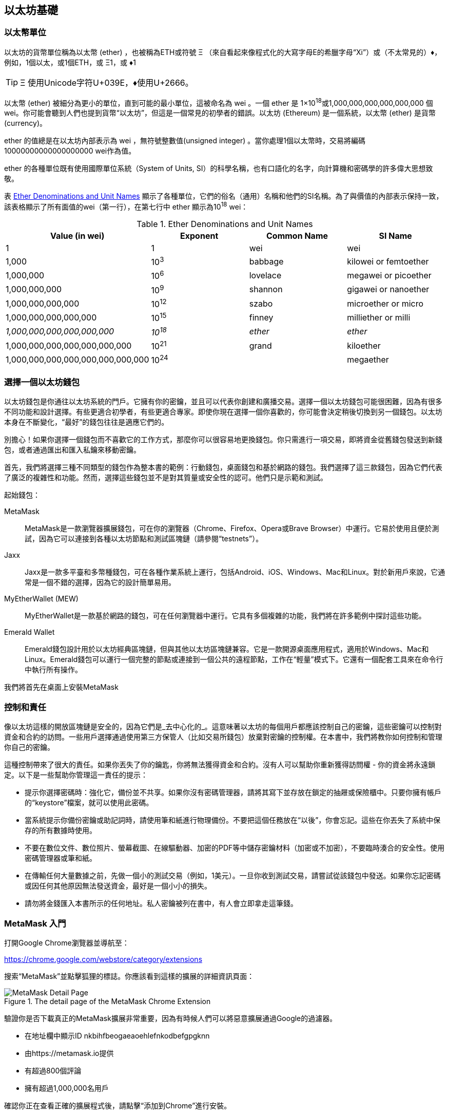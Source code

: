 [[intro_chapter]]
== 以太坊基礎

[[ether_units]]
=== 以太幣單位

以太坊的貨幣單位稱為以太幣 (ether) ，也被稱為ETH或符號 &#926; （來自看起來像程式化的大寫字母E的希臘字母“Xi”）或（不太常見的）&#9830;，例如，1個以太，或1個ETH，或 &#926;1，或 &#9830;1

[TIP]
====
&#926; 使用Unicode字符U+039E，&#9830;使用U+2666。
====

以太幣 (ether) 被細分為更小的單位，直到可能的最小單位，這被命名為 wei 。一個 ether 是 1×10^18^或1,000,000,000,000,000,000 個 wei。你可能會聽到人們也提到貨幣“以太坊”，但這是一個常見的初學者的錯誤。以太坊 (Ethereum) 是一個系統，以太幣 (ether) 是貨幣(currency)。

ether 的值總是在以太坊內部表示為 wei ，無符號整數值(unsigned integer) 。當你處理1個以太幣時，交易將編碼 10000000000000000000 wei作為值。

ether 的各種單位既有使用國際單位系統（System of Units, SI）的科學名稱，也有口語化的名字，向計算機和密碼學的許多偉大思想致敬。

表 <<ether_denominations>> 顯示了各種單位，它們的俗名（通用）名稱和他們的SI名稱。為了與價值的內部表示保持一致，該表格顯示了所有面值的wei（第一行），在第七行中 ether 顯示為10^18^ wei：

[[ether_denominations]]
.Ether Denominations and Unit Names
[options="header"]
|===
| Value (in wei) | Exponent | Common Name | SI Name
| 1 | 1 | wei | wei
| 1,000 | 10^3^ | babbage | kilowei or femtoether
| 1,000,000 | 10^6^ | lovelace | megawei or picoether
| 1,000,000,000 | 10^9^ | shannon | gigawei or nanoether
| 1,000,000,000,000 | 10^12^ | szabo | microether or micro
| 1,000,000,000,000,000 | 10^15^ | finney | milliether or milli
| _1,000,000,000,000,000,000_ | _10^18^_ | _ether_ | _ether_
| 1,000,000,000,000,000,000,000 | 10^21^ | grand | kiloether
| 1,000,000,000,000,000,000,000,000 | 10^24^ | | megaether
|===

[[choosing_eth_wallet]]
=== 選擇一個以太坊錢包

以太坊錢包是你通往以太坊系統的門戶。它擁有你的密鑰，並且可以代表你創建和廣播交易。選擇一個以太坊錢包可能很困難，因為有很多不同功能和設計選擇。有些更適合初學者，有些更適合專家。即使你現在選擇一個你喜歡的，你可能會決定稍後切換到另一個錢包。以太坊本身在不斷變化，“最好”的錢包往往是適應它們的。

別擔心！如果你選擇一個錢包而不喜歡它的工作方式，那麼你可以很容易地更換錢包。你只需進行一項交易，即將資金從舊錢包發送到新錢包，或者通過匯出和匯入私鑰來移動密鑰。

首先，我們將選擇三種不同類型的錢包作為整本書的範例：行動錢包，桌面錢包和基於網路的錢包。我們選擇了這三款錢包，因為它們代表了廣泛的複雜性和功能。然而，選擇這些錢包並不是對其質量或安全性的認可。他們只是示範和測試。

起始錢包：

MetaMask:: MetaMask是一款瀏覽器擴展錢包，可在你的瀏覽器（Chrome、Firefox、Opera或Brave Browser）中運行。它易於使用且便於測試，因為它可以連接到各種以太坊節點和測試區塊鏈（請參閱“testnets”）。

Jaxx:: Jaxx是一款多平臺和多幣種錢包，可在各種作業系統上運行，包括Android、iOS、Windows、Mac和Linux。對於新用戶來說，它通常是一個不錯的選擇，因為它的設計簡單易用。

MyEtherWallet (MEW):: MyEtherWallet是一款基於網路的錢包，可在任何瀏覽器中運行。它具有多個複雜的功能，我們將在許多範例中探討這些功能。

Emerald Wallet:: Emerald錢包設計用於以太坊經典區塊鏈，但與其他以太坊區塊鏈兼容。它是一款開源桌面應用程式，適用於Windows、Mac和Linux。Emerald錢包可以運行一個完整的節點或連接到一個公共的遠程節點，工作在“輕量”模式下。它還有一個配套工具來在命令行中執行所有操作。

我們將首先在桌面上安裝MetaMask

[[control_responsibility]]
=== 控制和責任

像以太坊這樣的開放區塊鏈是安全的，因為它們是_去中心化的_。這意味著以太坊的每個用戶都應該控制自己的密鑰，這些密鑰可以控制對資金和合約的訪問。一些用戶選擇通過使用第三方保管人（比如交易所錢包）放棄對密鑰的控制權。在本書中，我們將教你如何控制和管理你自己的密鑰。

這種控制帶來了很大的責任。如果你丟失了你的鑰匙，你將無法獲得資金和合約。沒有人可以幫助你重新獲得訪問權 - 你的資金將永遠鎖定。以下是一些幫助你管理這一責任的提示：

* 提示你選擇密碼時：強化它，備份並不共享。如果你沒有密碼管理器，請將其寫下並存放在鎖定的抽屜或保險櫃中。只要你擁有帳戶的“keystore”檔案，就可以使用此密碼。

* 當系統提示你備份密鑰或助記詞時，請使用筆和紙進行物理備份。不要把這個任務放在“以後”，你會忘記。這些在你丟失了系統中保存的所有數據時使用。

* 不要在數位文件、數位照片、螢幕截圖、在線驅動器、加密的PDF等中儲存密鑰材料（加密或不加密），不要臨時湊合的安全性。使用密碼管理器或筆和紙。

* 在傳輸任何大量數據之前，先做一個小的測試交易（例如，1美元）。一旦你收到測試交易，請嘗試從該錢包中發送。如果你忘記密碼或因任何其他原因無法發送資金，最好是一個小小的損失。

* 請勿將金錢匯入本書所示的任何地址。私人密鑰被列在書中，有人會立即拿走這筆錢。


[[installing_MetaMask]]
=== MetaMask 入門

打開Google Chrome瀏覽器並導航至：

https://chrome.google.com/webstore/category/extensions

搜索“MetaMask”並點擊狐狸的標誌。你應該看到這樣的擴展的詳細資訊頁面：

[[metamask_download]]
.The detail page of the MetaMask Chrome Extension
image::images/metamask_download.png["MetaMask Detail Page"]

驗證你是否下載真正的MetaMask擴展非常重要，因為有時候人們可以將惡意擴展通過Google的過濾器。

* 在地址欄中顯示ID +nkbihfbeogaeaoehlefnkodbefgpgknn+ 
* 由https://metamask.io提供
* 有超過800個評論
* 擁有超過1,000,000名用戶

確認你正在查看正確的擴展程式後，請點擊“添加到Chrome”進行安裝。

[[using_MetaMask]]
=== 第一次使用MetaMask

一旦安裝了MetaMask，你應該在瀏覽器的工具欄中看到一個新圖示（狐狸頭）。點擊它開始。它將要求你接受條款和條件，然後通過輸入密碼來創建新的以太坊錢包：

[[metamask_password]]
.The password page of the MetaMask Chrome Extension
image::images/metamask_password.png["MetaMask Password Page"]

[TIP]
====
密碼控制對MetaMask的訪問，任何有權訪問你的瀏覽器的人無法使用它。
====

一旦你設置了密碼，MetaMask將為你生成一個錢包並向你顯示一個_助記詞備份_，由12個英文單詞組成。如果MetaMask或你的計算機出現問題，可以在任何兼容的錢包中使用這些詞來恢復對資金的訪問。你不需要通過密碼進行恢復。這12個字就足夠了。

[[metamask_mnemonic]]
.The mnemonic backup of your wallet, created by MetaMask
image::images/metamask_mnemonic.png["MetaMask Mnemonic Page"]

[TIP]
====
在紙上備份助記符（12個字），兩次。將兩份紙張備份存放在兩個單獨的安全位置，例如防火安全櫃，鎖定的抽屜或保險箱。將紙質備份視為你在Ethereum錢包中儲存的相同價值的現金。任何能夠訪問這些文字的人都可以訪問並竊取你的資金。
====

一旦確認你已安全儲存助記符，MetaMask將顯示你的以太坊帳戶詳細資訊：

[[metamask_account]]
.Your Ethereum account in MetaMask
image::images/metamask_account.png["MetaMask Account Page"]

你的帳戶頁面會顯示你帳戶的名稱（預設情況下為“Account 1”），以太坊地址（範例中為0x9E713 ...）以及彩色圖示，以幫助你將此帳戶與其他帳戶區分開來。在帳戶頁面的頂部，你可以看到你當前正在使用哪個以太坊網路（範例中的“主網路”）。

恭喜！你已經建立了你的第一個以太坊錢包！

[[switching_networks]]
=== 切換網路

正如你在MetaMask帳戶頁面上所看到的，你可以在多個以太坊網路中進行選擇。預設情況下，MetaMask將嘗試連接到“主網路”。其他選擇是公共測試網，你選擇的任何以太坊節點或在你自己的計算機上運行私有區塊鏈的節點（本地主機）：

Main Ethereum Network:: 主要的，公開的以太坊區塊鏈。真正的ETH，真正的價值，真正的後果。

Ropsten Test Network:: 以太坊公開測試區塊鏈和網路，使用工作證明共識（挖礦）。在這個網路上的ETH沒有價值。Ropsten的問題在於攻擊者鑄造了數以萬計的區塊，產生巨大的重組並將燃氣極限推到9B。當時需要一個新的公共測試網，但之後（2017年3月25日）Ropsten也復活了！

Kovan Test Network:: 以太坊公開測試區塊鏈和網路，使用“Aura”協議進行權威證明（Proof-of-Authority）共識（聯合簽名）。在這個網路上的ETH沒有價值。該測試網路僅由“Parity”支持。其他以太坊客戶使用稍後提出的"Clique"協議作為權威證明。

Rinkeby Test Network:: 以太坊公開測試區塊鏈和網路，使用“Clique”協議進行權威證明共識（聯合簽名）。在這個網路上的ETH沒有價值。

Localhost 8545:: 連接到與瀏覽器在同一臺計算機上運行的節點。該節點可以是任何公共區塊鏈（主要或測試網路）或私人測試網路的一部分（參見<<ganache>>）。

Custom RPC:: 允許你將MetaMask連接到任何具有geth兼容的遠程過程調用（RPC）接口的節點。該節點可以是任何公共或私有區塊鏈的一部分。

有關各種以太坊測試網以及如何在它們之間進行選擇的更多資訊，請參見 <<testnets>>。

[TIP]
====
你的MetaMask錢包在連接的所有網路上使用相同的私鑰和以太坊地址。但是，每個以太坊網路上的以太坊地址餘額將有所不同。例如，你的密鑰可以控制Ropsten上的以太和合約，但不能控制主網上的。
====

[[getting_test_eth]]
=== 獲得一些測試以太幣

我們的首要任務是給我們的錢包儲值。我們不會在主網上這樣做，因為真正的以太網需要花費金錢，處理它需要更多的經驗。現在，我們將使用一些testnet ether加載我們的錢包。

將MetaMask切換到_Ropsten測試網路_。然後點擊“Buy”，然後點擊“Ropsten Test Faucet”。MetaMask將打開一個新的網頁：

[[metamask_ropsten_faucet]]
.MetaMask Ropsten Test Faucet
image::images/metamask_ropsten_faucet.png["MetaMask Ropsten Test Faucet"]

你可能會注意到該網頁已經包含你的MetaMask錢包的以太坊地址。MetaMask集成了支持以太坊的網頁（ 參見 <<dapps>>）與你的MetaMask錢包整合在一起。MetaMask可以在網頁上“查看”以太坊地址，例如，你可以向顯示以太坊地址的網上商店發送付款。如果網頁請求，MetaMask也可以使用自己的錢包地址填入網頁，作為收件人地址。在此頁面中，faucet應用程式要求MetaMask提供一個錢包地址以發送測試以太網。

按綠色"request 1 ether from faucet"按鈕。你會看到一個交易ID出現在頁面的下方。faucet應用程式創建了一個交易 - 付款給你。交易ID如下所示：

[[faucet_tx_id]]
----
0x7c7ad5aaea6474adccf6f5c5d6abed11b70a350fbc6f9590109e099568090c57
----

幾秒鐘後，新交易將由Ropsten礦工開採，你的MetaMask錢包將顯示1 ETH的餘額。點擊交易ID，你的瀏覽器會將你帶到一個_block explorer_，該網站允許你查看和瀏覽區塊，地址和交易。MetaMask使用 +etherscan.io+ 區塊瀏覽器，這是受歡迎的以太坊區塊瀏覽器之一。包含Ropsten Test Faucet支付的交易顯示在 <<ropsten_block_explorer>> 中。

[[ropsten_block_explorer]]
.Etherscan Ropsten Block Explorer
image::images/ropsten_block_explorer.png["Etherscan Ropsten Block Explorer"]

交易記錄在Ropsten區塊鏈中，任何人都可以隨時查看，只需搜索交易ID或訪問鏈接即可：

https://ropsten.etherscan.io/tx/0x7c7ad5aaea6474adccf6f5c5d6abed11b70a350fbc6f9590109e099568090c57

嘗試訪問該鏈接，或將交易雜湊值輸入到 +ropsten.etherscan.io+ 網站中，親自查看。

[[sending_eth_MetaMask]]
=== 使用MetaMask發送ether

一旦我們從Ropsten Test Faucet接收到我們的第一個測試ether，我們將試著發送一些ether回到faucet。正如你在Ropsten Test Faucet頁面上看到的那樣，你可以選擇“donate”1個ETH。這個選項是可用的，所以一旦你完成了測試，你可以返回剩餘的測試ether，以便其他人可以使用它。儘管測試ether沒有價值，但有些人囤積測試ether，使其他人難以使用測試網路。囤積測試ether令人不悅！

幸運的是，我們不是測試ether的囤積者，我們希望練習發送ether。

點擊橙色的“1 ether”按鈕來告訴MetaMask創建支付Faucet 1 ether的交易。MetaMask將準備一個交易並彈出一個視窗，並顯示確認資訊：

[[send_to_faucet]]
.Sending 1 ether to the faucet
image::images/send_to_faucet.png["Sending 1 ether to the faucet"]

哎！你可能注意到你無法完成交易。MetaMask表示“交易餘額不足”。乍一看這可能會讓人困惑：我們有1個ETH，我們想要發送1個ETH，為什麼MetaMask說我們沒有足夠的資金？

答案是因為_gas_的成本。以太坊交易需要支付礦工收取的費用，以驗證交易。以太坊的費用以_gas_虛擬貨幣收取。作為交易的一部分，你使用ether支付gas。


[TIP]
====
測試網路也需要費用。如果沒有費用，測試網路的行為將與主網路不同，從而使其成為不適當的測試平臺。費用還可以保護測試網路免受拒絕服務攻擊和構造不良的合約（如無限迴圈），就像保護主網路一樣。
====

當你發送交易時，Metamask以3 GWEI（即3 gigawei）計算最近成功交易的平均gas價格。Wei是以太貨幣的最小的細分，正如我們在 <<ether_units>> 中所討論的那樣。發送基本交易的gas成本為21000個gas單位。因此，你花費的ETH的最大數量為3 * 21000 GWEI = 63000 GWEI = 0.000063 ETH。請注意，平均gas價格可能波動，因為它們主要由礦工決定。我們將在後面的章節中看到如何增加/減少gas限制，以確保你的交易在需要時優先處理。

這表明：1 ETH交易的成本是1.000063 ETH。MetaMask在顯示總數時會將此近似到1 ETH，但你需要的實際金額為1.000063 ETH，並且你只有1個ETH。點擊“Reject”取消此交易。

讓我們再來測試一下吧！再次點擊綠色的“request 1 ether from the faucet”按鈕，等待幾秒鐘。別擔心，faucet應該有足夠的ether，如果你要的話，會給你更多的東西。

一旦你有2 ETH的餘額，你可以再試一次。這次，當你點擊橙色的“1 ether”捐贈按鈕時，你有足夠的餘額來完成交易。MetaMask彈出付款視窗時點擊“Submit”。所有這一切之後，你應該看到0.999937 ETH的餘額，因為你使用0.000063 ETH的gas發送了1個ETH到faucet。

[[explore_tx_history]]
=== 探索地址的交易歷史

到目前為止，你已經成為使用MetaMask發送和接收測試ether的專家。你的錢包已收到至少兩次付款並至少發送了一次。讓我們看看所有這些交易，使用 +ropsten.etherscan.io+ 區塊瀏覽器。你可以複製你的錢包地址並將其粘貼到瀏覽器的搜索框中，或者你可以讓MetaMask為你打開該頁面。在MetaMask中你的帳戶圖示旁邊，你會看到一個顯示三個點的按鈕。點擊它顯示與帳戶相關的選項菜單：

[[metamask_account_context_menu]]
.MetaMask Account Context Menu
image::images/metamask_account_context_menu.png["MetaMask Account Context Menu"]

選擇 "View Account on Etherscan"，在瀏覽器中打開一個網頁，顯示你帳戶的交易記錄：

[[block_explorer_account_history]]
.Address Transaction History on Etherscan
image::images/block_explorer_account_history.png["Address Transaction History on Etherscan"]

在這裡你可以看到你的以太坊地址的整個交易歷史。它顯示了Ropsten區塊鏈上記錄的所有交易，其中你的地址是交易的發件人或收件人。點擊其中幾項交易即可查看更多詳細資訊。

你可以瀏覽任何地址的交易歷史記錄。查看你是否可以瀏覽Ropsten Test Faucet地址的交易歷史記錄（提示：它是在你的地址中最早付款中列出的“發件人”地址）。你可以看到從faucet發送給你的和其他地址的測試ether。你看到的每筆交易都可能帶給你更多的地址和交易。不久之後，你將迷失在相互關聯的數據迷宮中。公共區塊鏈包含大量的資訊，所有這些都可以通過編程方式進行探索，我們將在未來的例子中看到。

[[intro_world_computer]]
=== 世界計算機 (World Computer) 介紹

你現在已經創建好一個錢包，也能傳送與接收 ether了，到目前為止，我們已經將以太坊視為一種密碼貨幣 (cryptocurrency)。但是以太坊的功能其實比這些多太多了。事實上，整個乙太坊是一個去中心化的世界計算機 (World Computer)，而密碼貨幣的功能則是從屬於以太坊的功能。一個執行於以太坊虛擬機器 (Ethereum Virtual Machine, EVM) 中的電腦程式，它稱之為智能合約，它就是這個世界計算機的電腦程式，當你執行這程式時，就是用乙太幣用來支付執行費用。

EVM 是一個全域單例 (global singleton) ，這意味著它的運作方式就好像它是一個全域的單一實體計算機，無處不在。以太坊網路上的每個節點運行 EVM 副本於本地，用以驗證合約執行，而以太坊區塊鏈上，記錄著這台世界計算機處理的交易以及智能合約上的狀態 (State) 之變化紀錄。更多更棒的細節我們可以在 <<第十四章#,以太坊虛擬機>> 這一章看到。

[[EOA_contracts]]
=== 外部擁有帳戶（EOAs）和合約

我們在 MetaMask 錢包中創建的帳戶類型稱為 _Externally Owned Account（EOA）_ 。外部擁有帳戶是那些擁有私人密鑰的帳戶，它控制對資金或合約的訪問。現在，你可能猜測還有另一種帳戶，_合約_帳戶。合約帳戶由以太坊區塊鏈記錄，由EVM執行的軟體程式的邏輯所擁有（和控制）。

將來，所有以太坊錢包可能會作為以太坊合約運行，模糊了外部擁有帳戶和合約帳戶之間的區別。但是永遠保持的重要區別在於：人們通過EOA做出決定，而軟體通過合約做出決定。

合約有一個地址，就像EOAs（錢包）一樣。合約可以發送和接收ether，就像錢包一樣。當交易目的地是合約地址時，它會導致該合約在EVM中_運行_，並將交易作為其輸入。

除了ether之外，交易還可以包含_數據_，用於指示合約中要運行的特定方法以及傳遞給該方法的參數。通過這種方式，交易通過合約_調用_方法。最後，合約可以產生調用其他合約的交易，建立複雜的執行路徑。其中一個典型的用法是合約A調用合約B，以便在合約A的用戶之間保持共享狀態。

在接下來的幾節中，我們將編寫我們的第一份合約。然後，我們將使用MetaMask錢包和測試ether在Ropsten測試網上創建，資助，使用該合約。

[[simple_contract_example]]
=== 一個簡單的合約：一個 test ether faucet

以太坊有許多不同的高階語言，所有這些語言都可用於編寫合約並生成EVM Bytecode 。你可以閱讀 <<high_level_languages>>  中許多最成功和有趣的內容。一種智能合約編程的主要高階語言：Solidity。本書的合著者Gavin Wood創建了Solidity，已經成為以太坊及以太坊外最廣泛使用的語言。我們將使用Solidity編寫我們的第一份合約。

作為我們的第一個例子，我們將編寫一個控制_faucet_的合約。我們已經使用了faucent在Ropsten測試網路上獲得測試ether。faucet是一件相對簡單的事情：它給任何地址發放ether，可以定期補充。你可以將faucet實現為由人類（或網路伺服器）控制的錢包，但我們將編寫一個實現faucet的Solidity合約：

[[solidity_faucet_example]]
.Faucet.sol : A Solidity contract implementing a faucet
[source,solidity,linenums]
----
// Our first contract is a faucet!
contract Faucet {

    // Give out ether to anyone who asks
    function withdraw(uint withdraw_amount) public {

        // Limit withdrawal amount
        require(withdraw_amount <= 100000000000000000);

        // Send the amount to the address that requested it
        msg.sender.transfer(withdraw_amount);
    }

    // Accept any incoming amount
    function () public payable {}


----

這是一個非常簡單的合約，簡單到我們可以很容易實現它。這也是一個有*缺陷*的合約，顯示出一些不良做法和安全漏洞。在後面章節中我們的學習方式將使用審查各種缺陷的方式來進行。但現在，讓我們逐行看下這個合約作了些什麼以及如何作到的。你將發現 Solidity 與其它的程式語言相似，例如像 JavaScript, Java 或是 C++。

第一行程式是註解

[[comment]]
----
// Version of Solidity compiler this program was written for
----

註解是讓人類閱讀的並且不包含於可執行的 EVM Bytecode 之中。我們通常會將註解放在程式碼之前來試著解釋該程式碼；有時也會放在同一行程式碼的後面，而作法是使用雙斜線 // 來作為註解作為開頭。註解從兩個正斜線 +//+ 開始直到該行的結束都是註解內容，這些註解內容就如同空白行一樣是不會被執行的。

下一行程式碼, 是我們的_真正的_合約的開始：

[[contract_definition]]
----
contract Faucet {
----

這一行宣告了一個合約物件，類似於其他物件導向語言中的類別宣告，這裡的大括號所以定義的是一個範圍 (scope)，就如同許多其他編程語言中使用大括號的方式一樣，大括號（{}）間的所有程式構成了合約的定義。

接下來，我們宣告 faucet 合約的第一個函數：

[[withdraw_function]]
----
function withdraw(uint withdraw_amount) public {
----

函數名為 +withdraw+，它接收一個無符號整數（+uint+）名為 +withdraw_amount+ 的參數。它被宣告為 +public+ 函數，意味著它可以被其他合約呼叫。函數定義在大括號之間。+withdraw+函數的第一個參數設置了取款限制：

[[withdraw_limit]]
----
require(withdraw_amount <= 100000000000000000);
----

它使用內建的 Solidity 函數 +require+ 來測試前提條件，即 +withdraw_amount+ 小於或等於 100,000,000,000,000,000 +wei+，它是 ether 的基本單位（參見 <<ether_denominations>>），等於 0.1 ether。如果 +withdraw+ 函數的 +withdraw_amount+ 參數大於該數值，則此處的 +require+ 函數將導致合約停止執行、失敗並且丟出例外 (exception) ，注意，在 Solidity 中的每一行程式敘述 (statement) 需要以分號作為結束。

這部分的合約程式是我們 faucet 的主要邏輯。它透過設定提款限額來控制合約的資金流出。這是一個非常簡單的控制例子，但卻可以讓你看到可編程區塊鏈的強大功能：一個控制貨幣的去中心化軟體。

接下來是實際的提款：

[[withdraw_command]]
Next comes the actual withdrawal:
----
msg.sender.transfer(withdraw_amount);
----

這裡發生了一些有趣的事情。+msg+ 物件是所有合約都取得的一個輸入。+msg+ 物件代表的是促使該合約執行起來的那筆交易 (transaction)。而屬性 +sender+ 是指此比交易發送者的地址；而它的函數 +transfer+ 是一個內建函數，將此合約上的 ether 轉帳至該地址去。從後往前讀，意思就是把錢轉帳至該 +msg+ 的傳送者 +sender+ 去，也就是觸發該合約執行的交易發起者。+transfer+ 只需要用到一個參數，該參數的傳入值即為 +withdraw+ 函數中的 withdraw_amount 函數參數。

緊接著的一行是結束大括號，表示 +withdraw+ 函數定義的結束。

下面我們又宣告了一個函數：

[[fallback_function]]
----
function () public payable {}
----

此函數是所謂的_“fallback”_或_default_函數，如果合約的交易沒有命名合約中任何已宣告的功能或任何功能，或者不包含數據，則觸發此函數。合約可以有一個這樣的預設功能（沒有名字），它通常是接收ether的那個。這就是為什麼它被定義為 +public+ 和 +payable+ 函數，這意味著它可以接受合約中的ether。除了大括號中的空白定義 pass:[{}] 所指示的以外，它不會執行任何操作。如果我們進行一次向這個合約地址發送ether的交易，就好像它是一個錢包一樣，該函數將處理它。

在我們的預設函數下面是最後一個關閉大括號，它關閉了合約 +faucet+ 的定義。就是這樣！

[[compile_faucet_contract]]
=== 編譯faucet合約

現在我們已經有了我們的第一個範例合約，我們需要使用Solidity編譯器將Solidity程式碼轉換為EVM字節程式碼，以便它可以由EVM執行。

Solidity編譯器是獨立的可執行檔案，作為不同框架的一部分，也捆綁在一個_Integrated Development Environment（IDE）_中。為了簡單起見，我們將使用一種更流行的IDE，稱為Remix。

使用你的Chrome瀏覽器（使用我們之前安裝的MetaMask錢包）導航到以下位置的Remix IDE：

https://remix.ethereum.org/

當你第一次加載Remix時，它將以一個名為 +ballot.sol+ 的範例合約開始。我們不需要這個，所以讓我們關閉它，點擊標籤邊的 +x+ ：

[[remix_close_tab]]
.Close the default example tab
image::images/remix_close_tab.png["Close the default example tab"]

現在，點擊左側工具欄中的圓形加號，添加一個新選項卡，命名新檔案 +Faucet.sol+：

[[remix_toolbar]]
.Click the plus sign to open a new tab
image::images/remix_toolbar.png["Click the plus sign to open a new tab"]

打開新選項卡後，複製並粘貼範例 +Faucet.sol+：

[[remix_faucet_load]]
.Copy the Faucet example code into the new tab
image::images/remix_faucet_load.png["Copy the Faucet example code into the new tab"]

現在我們已將 +Faucet.sol+ 合約加載到Remix IDE中，IDE將自動編譯程式碼。如果一切順利，你會看到一個綠色的方塊，右邊出現一個帶有“faucet”的綠色方塊，在Compile選項卡下，確認編譯成功：

[[remix_compile]]
.Remix successfully compiles the Faucet.sol contract
image::images/remix_compile.png[""]

如果出現問題，最可能的問題是Remix IDE正在使用與+0.4.19+版本不同的Solidity編譯器。在這種情況下，我們的編譯指示將阻止+Faucet.sol+編譯。要更改編譯器版本，請轉到“Settings”選項卡，並重試。

Solidity編譯器現在已將我們的+ Faucet.sol +編譯為EVM Bytecode 。如果你好奇， Bytecode 如下所示：

[[faucet_bytecode]]
----
PUSH1 0x60 PUSH1 0x40 MSTORE CALLVALUE ISZERO PUSH2 0xF JUMPI PUSH1 0x0 DUP1 REVERT JUMPDEST PUSH1 0xE5 DUP1 PUSH2 0x1D PUSH1 0x0 CODECOPY PUSH1 0x0 RETURN STOP PUSH1 0x60 PUSH1 0x40 MSTORE PUSH1 0x4 CALLDATASIZE LT PUSH1 0x3F JUMPI PUSH1 0x0 CALLDATALOAD PUSH29 0x100000000000000000000000000000000000000000000000000000000 SWAP1 DIV PUSH4 0xFFFFFFFF AND DUP1 PUSH4 0x2E1A7D4D EQ PUSH1 0x41 JUMPI JUMPDEST STOP JUMPDEST CALLVALUE ISZERO PUSH1 0x4B JUMPI PUSH1 0x0 DUP1 REVERT JUMPDEST PUSH1 0x5F PUSH1 0x4 DUP1 DUP1 CALLDATALOAD SWAP1 PUSH1 0x20 ADD SWAP1 SWAP2 SWAP1 POP POP PUSH1 0x61 JUMP JUMPDEST STOP JUMPDEST PUSH8 0x16345785D8A0000 DUP2 GT ISZERO ISZERO ISZERO PUSH1 0x77 JUMPI PUSH1 0x0 DUP1 REVERT JUMPDEST CALLER PUSH20 0xFFFFFFFFFFFFFFFFFFFFFFFFFFFFFFFFFFFFFFFF AND PUSH2 0x8FC DUP3 SWAP1 DUP2 ISZERO MUL SWAP1 PUSH1 0x40 MLOAD PUSH1 0x0 PUSH1 0x40 MLOAD DUP1 DUP4 SUB DUP2 DUP6 DUP9 DUP9 CALL SWAP4 POP POP POP POP ISZERO ISZERO PUSH1 0xB6 JUMPI PUSH1 0x0 DUP1 REVERT JUMPDEST POP JUMP STOP LOG1 PUSH6 0x627A7A723058 KECCAK256 PUSH9 0x13D1EA839A4438EF75 GASLIMIT CALLVALUE LOG4 0x5f PUSH24 0x7541F409787592C988A079407FB28B4AD000290000000000
----

你是不是很高興使用像Solidity這樣的高階語言，而不是直接在EVM Bytecode 中編程？我也是！

[[create_contract]]
=== 在區塊鏈上創建合約

我們有一個合約，已經將它編譯成 Bytecode 。現在，我們需要在以太坊區塊鏈上“登記”合約。我們將使用Ropsten測試網來測試我們的合約，所以這就是我們想要記錄的區塊鏈。

在區塊鏈上註冊合約涉及創建一個特殊交易，其目標是地址0x0000000000000000000000000000000000000000，也稱為_zero address_。零地址是一個特殊的地址，告訴以太坊區塊鏈你想註冊一個合約。幸運的是，Remix IDE將為你處理所有這些交易並將交易發送給MetaMask。

首先，切換到“Run”選項卡，並在“Environment”下拉列表框中選擇“Injected Web3”。這將Remix IDE連接到MetaMask錢包，並通過MetaMask連接到Ropsten測試網路。一旦你這樣做，你可以在Evironment下看到“Ropsten”。另外，在Account選擇框中，它顯示你的錢包的地址：

[[remix_run.png]]
.Remix IDE "Run" tab, with "Injected Web3" environment selected
image::images/remix_run.png["Remix IDE Run tab, with Injected Web3 environment selected"]

在剛剛確認的“Run”設置下方，是Faucet合約，隨時可以創建。點擊“Create”或“Deploy“按鈕：

[[remix_create_contract]]
.Click the Create button in the Run tab
image::images/remix_create_contract.png["Click the Create button in the Run tab"]

Remix IDE將構建特殊的“creation“交易，MetaMask會要求你批准它。從MetaMask中可以看到，合約創建交易沒有ether，但它有258個字節（編譯的合約），並且會消耗10個Gwei。點擊“Submit”來批准：

[[remix_metamask_create]]
.MetaMask showing the contract creation transaction
image::images/remix_metamask_create.png["MetaMask showing the contract creation transaction"]

現在，等待：合約在Ropsten上開採需要大約15到30秒的時間。Remix IDE似乎不會做太多，耐心等待。

合約創建後，它會顯示在“運行”選項卡的底部：

[[remix_contract_interact]]
.The Faucet contract is ALIVE!
image::images/remix_contract_interact.png["The Faucet contract is ALIVE!"]

請注意，Faucet合約現在有自己的地址：Remix將其顯示為 +Faucet at 0x72e....c7829+。右邊的小剪貼板符號允許你將合約地址複製到剪貼板中。我們將在下一節中使用它。

[[interact_contract]]
=== 與合約交互

讓我們回顧一下我們迄今為止學到的東西：以太坊合約是控制貨幣的程式，運行在名為EVM的虛擬機內。它們是由一個特殊的交易創建的，該交易提交它們的 Bytecode 以記錄在區塊鏈中。一旦他們在區塊鏈上創建，他們就擁有一個以太坊地址，就像錢包一樣。只要有人將交易發送到合約地址，它就會導致合約在EVM中運行，並將交易作為其輸入。發送到合約地址的交易可能包含以太網或數據或兩者都有。如果它們含有ether，則將其“存入”合約餘額。如果它們包含數據，則數據可以在合約中指定一個命名函數並調用它，並將參數傳遞給該函數。

[[view_contract_address]]
==== 在區塊瀏覽器中查看合約地址

現在，我們在區塊鏈中登記了一份合約，我們可以看到它有一個以太坊地址。讓我們在 +ropsten.etherscan.io+ 區塊瀏覽器中查看它，看看合約是什麼樣子。通過點擊名稱旁邊的剪貼板圖示來複制合約的地址。

[[remix_contract_address]]
.Copy the contract address from Remix
image::images/remix_contract_address.png["Copy the contract address from Remix"]

保持Remix打開在標籤中，我們稍後會再回來。現在，將瀏覽器導航至 +ropsten.etherscan.io+ 並將地址粘貼到搜索框中。你應該看到合約的以太坊地址記錄：

[[etherscan_contract_address]]
.View the Faucet contract address in the etherscan block explorer
image::images/etherscan_contract_address.png["View the Faucet contract address in the etherscan block explorer"]

[[fund_contract]]
==== 為合約提供資金

現在，合約其歷史上只有一筆交易：合約創建交易。如你所見，合約也沒有ether（零餘額）。這是因為我們沒有在創建交易中向合約發送任何提示，儘管我們可以提供。

讓我們向合約發一些ether！你仍然應該在剪貼板中擁有合約的地址（如果沒有，請從Remix再次複製）。打開MetaMask，然後向它發送1個ether，就像任何其他以太坊地址一樣：

[[metamask_send_to_contract]]
.Send 1 ether to the contract address
image::images/metamask_send_to_contract.png[""]

一分鐘後，如果你刷新etherscan區塊瀏覽器，它會向合約地址顯示另一個交易，並更新1 ether的餘額。

還記得我們的 +Faucet.sol+ 程式碼中的未命名預設公共付費功能？它看起來像這樣：

[[fallback_function_review]]
----
function () public payable {}
----

當你將交易發送到合約地址時，沒有指定要調用哪個函數的數據，它將調用預設函數。由於我們將它宣告為+payable+，因此它接受1 ether並存入合約賬戶餘額中。你的交易導致合約在EVM中運行，更新其餘額。我們資助了我們的faucet！

[[withdraw_from_contract]]
==== 從我們的合約中提取

接下來，讓我們從faucet中提取一些資金。要提取，我們必須構造一個調用 +withdraw+ 函數並將 +withdraw_amount+ 參數傳遞給它的交易。為了保持現在簡單，Remix將為我們構建該交易，並且MetaMask將提交它以供我們批准。

返回到Remix選項卡並在“Run”選項卡下查看合約。你應該看到一個標記為 +withdraw+ 的紅色框，其中帶有一個標記為 +uint256 withdraw_amount+：

[[remix_contract_interact]]
.The withdraw function of Faucet.sol, in Remix
image::images/remix_contract_interact.png["The withdraw function of Faucet.sol, in Remix"]

這是合約的Remix界面。它允許我們構造調用合約中定義的函數的交易。我們將輸入 +withdraw_amount+ 並點擊 +withdraw+ 按鈕以生成交易。

首先，我們來看看 +withdraw_amount+。我們要試著提取0.1 ether，這是我們合約允許的最高金額。請記住，以太坊中的所有貨幣值都以 +wei + 計價，而我們的 +withdraw+ 函數預期 +withdraw_amount+ 也以 +wei+ 計價。我們想要的數量是0.1 ether，這是 +100000000000000000 wei+（1後面跟著17個零）。

[TIP]
====
由於JavaScript的限制，Remix無法處理10^17這樣大的數字。相反，我們用雙引號括起來，讓Remix以字串的形式接收它，並將它作為 +BigNumber+ 進行操作。如果我們不把它放在引號中，那麼Remix IDE將無法處理它並顯示“Error encoding arguments：Error：Assertion failed” 。
譯者注：翻譯此書時，已經支持直接輸入數字
====

輸入“100000000000000000”（帶引號）到 +withdraw_amount+ 框中，然後單擊 +withdraw+ 按鈕：

[[remix_withdraw]]
.Click "withdraw" in Remix to create a withdrawal transaction
image::images/remix_withdraw.png[""]

MetaMask將彈出一個交易視窗供你批准。點擊“Submit”將你的提款通知發送至合約：

[[metamask_withdraw]]
.MetaMask transaction to call the withdraw function
image::images/metamask_withdraw.png["MetaMask transaction to call the withdraw function"]

等一下，然後重新加載 +etherscan+ 區塊瀏覽器以查看在ether合約地址歷史記錄中反映的交易：

[[etherscan_withdrawal_tx]]
.Etherscan shows the transaction calling the withdraw function
image::images/etherscan_withdrawal_tx.png["Etherscan shows the transaction calling the withdraw function"]

我們現在看到一個新的交易，其中合約地址是目標地址，0 ether。合約餘額已經改變，現在是0.9 ether，因為它按要求給了我們0.1 ether。但是我們在合約地址歷史記錄中看不到“OUT”交易。

提款的交易在哪裡？合約的地址歷史記錄頁面中出現了一個名為“內部交易”的新選項卡。由於0.1 ether傳輸源於合約程式碼，因此它是一個內部交易（也稱為_message_）。點擊“內部交易”標籤查看：

[[etherscan_withdrawal_internal]]
.Etherscan shows the internal transaction transferring ether out from the contract
image::images/etherscan_withdrawal_internal.png["Etherscan shows the internal transaction transferring ether out from the contract"]

這個“內部交易”是由合約在這行程式碼中發送的（+Faucet.sol+ 的 +withdraw+ 方法）

[[withdraw_command_review]]
----
msg.sender.transfer(withdraw_amount);
----

回顧一下：我們從MetaMask錢包發送了一個包含數據指令的交易，以 0.1 ether 的+withdraw_amount+ 參數調用 +withdraw+ 函數。該交易導致合約在EVM內部運行。當EVM運行faucet合約的 +withdraw+ 功能時，首先它調用+require+函數並驗證我們的金額小於或等於最大允許提款0.1 ether。然後它調用 +transfer+ 函數向我們發送ether。運行 +transfer+ 函數生成一個內部交易，從合約的餘額中將0.1以太幣存入我們的錢包地址。這就是 +etherscan+ 中“內部交易”標籤中顯示的內容。

[[intro_conclusion]]
=== 總結

本章中，我們使用MetaMask創建了一個錢包，並且使用Ropsten測試網路上的一個faucet為它儲值。我們收到了發送到錢包以太坊地址的ether。然後我們把ether發送到faucet的以太坊地址。

接下來，我們在Solidity中寫了一個faucet合約。使用Remix IDE將合約編譯為EVM Bytecode 。使用Remix進行交易，並在Ropsten區塊鏈上登記faucet合約。一旦登記，faucet合約有一個以太坊地址，我們發送一些ether。最後，我們構建了一個交易來調用 +withdraw+ 函數，併成功請求了0.1 ether。該合約檢查了我們的請求，發送給我們0.1 ether並進行內部交易。

可能看起來不多，但我們剛剛成功地與控制去中心化世界計算機上資金的軟體進行了交互。

我們將在“智能合約”中做更多的智能合約編程，並瞭解最佳實踐和安全考慮。